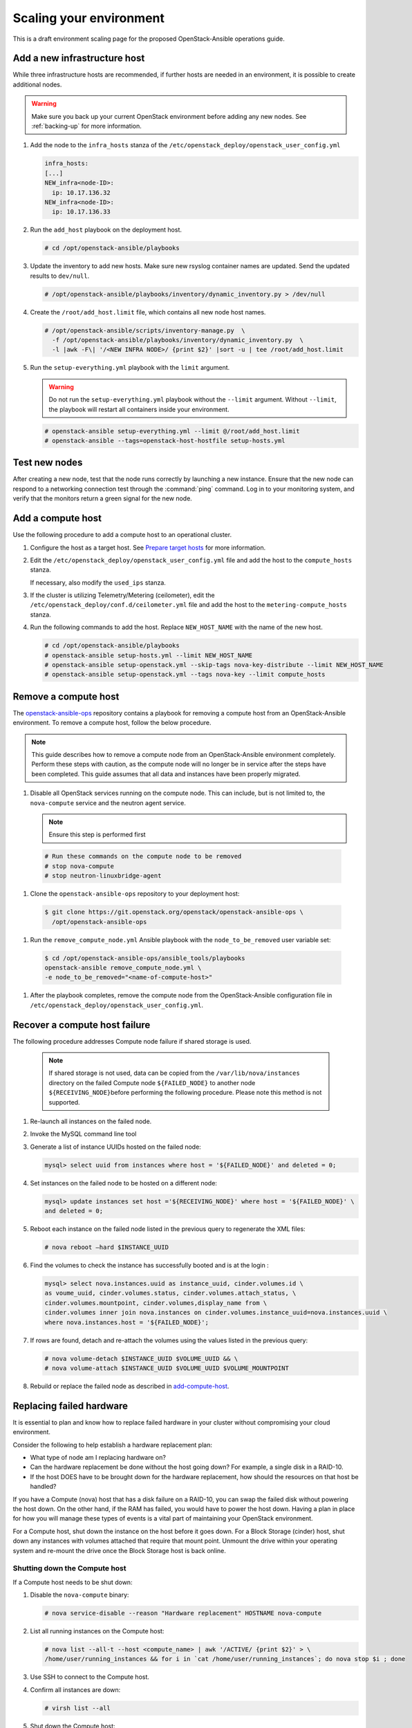 ========================
Scaling your environment
========================

This is a draft environment scaling page for the proposed OpenStack-Ansible
operations guide.

Add a new infrastructure host
~~~~~~~~~~~~~~~~~~~~~~~~~~~~~

While three infrastructure hosts are recommended, if further hosts are
needed in an environment, it is possible to create additional nodes.

.. warning::

   Make sure you back up your current OpenStack environment
   before adding any new nodes. See :ref:`backing-up` for more
   information.

#. Add the node to the ``infra_hosts`` stanza of the
   ``/etc/openstack_deploy/openstack_user_config.yml``

   .. code:: console

      infra_hosts:
      [...]
      NEW_infra<node-ID>:
        ip: 10.17.136.32
      NEW_infra<node-ID>:
        ip: 10.17.136.33

#. Run the ``add_host`` playbook on the deployment host.

   .. code:: console

      # cd /opt/openstack-ansible/playbooks

#. Update the inventory to add new hosts. Make sure new rsyslog
   container names are updated. Send the updated results to ``dev/null``.

   .. code:: console

      # /opt/openstack-ansible/playbooks/inventory/dynamic_inventory.py > /dev/null

#. Create the ``/root/add_host.limit`` file, which contains all new node
   host names.

   .. code:: console

      # /opt/openstack-ansible/scripts/inventory-manage.py  \
        -f /opt/openstack-ansible/playbooks/inventory/dynamic_inventory.py  \
        -l |awk -F\| '/<NEW INFRA NODE>/ {print $2}' |sort -u | tee /root/add_host.limit

#. Run the ``setup-everything.yml`` playbook with the
   ``limit`` argument.

   .. warning::

      Do not run the ``setup-everything.yml`` playbook
      without the ``--limit`` argument. Without ``--limit``, the
      playbook will restart all containers inside your environment.

   .. code:: console

      # openstack-ansible setup-everything.yml --limit @/root/add_host.limit
      # openstack-ansible --tags=openstack-host-hostfile setup-hosts.yml


Test new nodes
~~~~~~~~~~~~~~

After creating a new node, test that the node runs correctly by
launching a new instance. Ensure that the new node can respond to
a networking connection test through the :command:`ping` command.
Log in to your monitoring system, and verify that the monitors
return a green signal for the new node.

.. _add-compute-host:

Add a compute host
~~~~~~~~~~~~~~~~~~

Use the following procedure to add a compute host to an operational
cluster.

#. Configure the host as a target host. See `Prepare target hosts
   <http://docs.openstack.org/project-deploy-guide/openstack-ansible/newton/targethosts.html>`_
   for more information.

#. Edit the ``/etc/openstack_deploy/openstack_user_config.yml`` file and
   add the host to the ``compute_hosts`` stanza.

   If necessary, also modify the ``used_ips`` stanza.

#. If the cluster is utilizing Telemetry/Metering (ceilometer),
   edit the ``/etc/openstack_deploy/conf.d/ceilometer.yml`` file and add the
   host to the ``metering-compute_hosts`` stanza.

#. Run the following commands to add the host. Replace
   ``NEW_HOST_NAME`` with the name of the new host.

   .. code-block:: shell-session

       # cd /opt/openstack-ansible/playbooks
       # openstack-ansible setup-hosts.yml --limit NEW_HOST_NAME
       # openstack-ansible setup-openstack.yml --skip-tags nova-key-distribute --limit NEW_HOST_NAME
       # openstack-ansible setup-openstack.yml --tags nova-key --limit compute_hosts

Remove a compute host
~~~~~~~~~~~~~~~~~~~~~

The `openstack-ansible-ops <https://git.openstack.org/cgit/openstack/openstack-ansible-ops>`_
repository contains a playbook for removing a compute host from an
OpenStack-Ansible environment.
To remove a compute host, follow the below procedure.

.. note::

   This guide describes how to remove a compute node from an OpenStack-Ansible
   environment completely. Perform these steps with caution, as the compute node will no
   longer be in service after the steps have been completed. This guide assumes
   that all data and instances have been properly migrated.

#. Disable all OpenStack services running on the compute node.
   This can include, but is not limited to, the ``nova-compute`` service
   and the neutron agent service.

   .. note::

     Ensure this step is performed first

  .. code-block:: console

     # Run these commands on the compute node to be removed
     # stop nova-compute
     # stop neutron-linuxbridge-agent

#. Clone the ``openstack-ansible-ops`` repository to your deployment host:

  .. code-block:: console

     $ git clone https://git.openstack.org/openstack/openstack-ansible-ops \
       /opt/openstack-ansible-ops

#. Run the ``remove_compute_node.yml`` Ansible playbook with the
   ``node_to_be_removed`` user variable set:

  .. code-block:: console

     $ cd /opt/openstack-ansible-ops/ansible_tools/playbooks
     openstack-ansible remove_compute_node.yml \
     -e node_to_be_removed="<name-of-compute-host>"

#. After the playbook completes, remove the compute node from the
   OpenStack-Ansible configuration file in
   ``/etc/openstack_deploy/openstack_user_config.yml``.

Recover a compute host failure
~~~~~~~~~~~~~~~~~~~~~~~~~~~~~~

The following procedure addresses Compute node failure if shared storage
is used.

   .. note::

      If shared storage is not used, data can be copied from the
      ``/var/lib/nova/instances`` directory on the failed Compute node
      ``${FAILED_NODE}`` to another node ``${RECEIVING_NODE}``\ before
      performing the following procedure. Please note this method is
      not supported.

#. Re-launch all instances on the failed node.

#. Invoke the MySQL command line tool

#. Generate a list of instance UUIDs hosted on the failed node:

   .. code::

      mysql> select uuid from instances where host = '${FAILED_NODE}' and deleted = 0;

#. Set instances on the failed node to be hosted on a different node:

   .. code::

      mysql> update instances set host ='${RECEIVING_NODE}' where host = '${FAILED_NODE}' \
      and deleted = 0;

#. Reboot each instance on the failed node listed in the previous query
   to regenerate the XML files:

   .. code::

      # nova reboot —hard $INSTANCE_UUID

#. Find the volumes to check the instance has successfully booted and is
   at the login  :

   .. code::

      mysql> select nova.instances.uuid as instance_uuid, cinder.volumes.id \
      as voume_uuid, cinder.volumes.status, cinder.volumes.attach_status, \
      cinder.volumes.mountpoint, cinder.volumes,display_name from \
      cinder.volumes inner join nova.instances on cinder.volumes.instance_uuid=nova.instances.uuid \
      where nova.instances.host = '${FAILED_NODE}';

#. If rows are found, detach and re-attach the volumes using the values
   listed in the previous query:

   .. code::

      # nova volume-detach $INSTANCE_UUID $VOLUME_UUID && \
      # nova volume-attach $INSTANCE_UUID $VOLUME_UUID $VOLUME_MOUNTPOINT


#. Rebuild or replace the failed node as described in add-compute-host_.

Replacing failed hardware
~~~~~~~~~~~~~~~~~~~~~~~~~

It is essential to plan and know how to replace failed hardware in your cluster
without compromising your cloud environment.

Consider the following to help establish a hardware replacement plan:

- What type of node am I replacing hardware on?
- Can the hardware replacement be done without the host going down? For
  example, a single disk in a RAID-10.
- If the host DOES have to be brought down for the hardware replacement, how
  should the resources on that host be handled?

If you have a Compute (nova) host that has a disk failure on a
RAID-10, you can swap the failed disk without powering the host down. On the
other hand, if the RAM has failed, you would have to power the host down.
Having a plan in place for how you will manage these types of events is a vital
part of maintaining your OpenStack environment.

For a Compute host, shut down the instance on the host before
it goes down. For a Block Storage (cinder) host, shut down any instances with
volumes attached that require that mount point. Unmount the drive within
your operating system and re-mount the drive once the Block Storage
host is back online.

Shutting down the Compute host
------------------------------

If a Compute host needs to be shut down:

#. Disable the ``nova-compute`` binary:

   .. code-block:: console

      # nova service-disable --reason "Hardware replacement" HOSTNAME nova-compute

#. List all running instances on the Compute host:

   .. code-block:: console

      # nova list --all-t --host <compute_name> | awk '/ACTIVE/ {print $2}' > \
      /home/user/running_instances && for i in `cat /home/user/running_instances`; do nova stop $i ; done

#. Use SSH to connect to the Compute host.

#. Confirm all instances are down:

   .. code-block:: console

      # virsh list --all

#. Shut down the Compute host:

   .. code-block:: console

      # shutdown -h now

#. Once the Compute host comes back online, confirm everything is in
   working order and start the instances on the host. For example:

   .. code-block:: console

      # cat /home/user/running_instances
      # do nova start $instance
        done

#. Enable the ``nova-compute`` service in the environment:

   .. code-block:: console

      # nova service-enable HOSTNAME nova-compute

Shutting down the Block Storage host
------------------------------------

If a Block Storage host needs to be shut down:

#. Disable the ``cinder-volume`` service:

   .. code-block:: console

      # cinder service-list --host CINDER SERVICE NAME INCLUDING @BACKEND
      # cinder service-disable CINDER SERVICE NAME INCLUDING @BACKEND \
      cinder-volume --reason 'RAM maintenance'

#. List all instances with Block Storage volumes attached:

   .. code-block:: console

      # mysql cinder -BNe 'select instance_uuid from volumes where deleted=0 \
      and host like "%<cinder host>%"' | tee /home/user/running_instances

#. Shut down the instances:

   .. code-block:: console

      # cat /home/user/running_instances | xargs -n1 nova stop

#. Verify the instances are shutdown:

   .. code-block:: console

      # cat /home/user/running_instances | xargs -n1 nova show | fgrep vm_state

#. Shut down the Block Storage host:

   .. code-block:: console

      # shutdown -h now

#. Replace the failed hardware and validate the new hardware is functioning.

#. Enable the ``cinder-volume`` service:

   .. code-block:: console

      # cinder service-enable CINDER SERVICE NAME INCLUDING @BACKEND cinder-volume

#. Verify the services on the host are reconnected to the environment:

   .. code-block:: console

      # cinder service-list --host CINDER SERVICE NAME INCLUDING @BACKEND

#. Start your instances and confirm all of the instances are started:

   .. code-block:: console

      # cat /home/user/running_instances | xargs -n1 nova start
      # cat /home/user/running_instances | xargs -n1 nova show | fgrep vm_state
